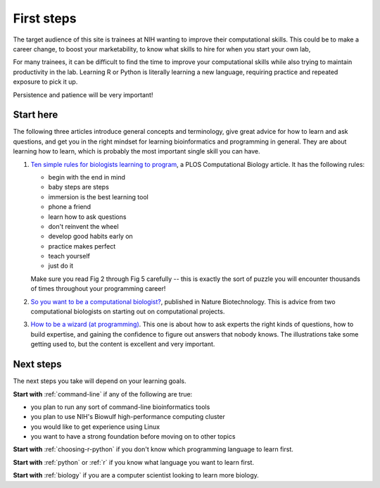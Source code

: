 .. _first-steps:

First steps
===========

The target audience of this site is trainees at NIH wanting to improve their
computational skills. This could be to make a career change, to boost your
marketability, to know what skills to hire for when you start your own lab,

For many trainees, it can be difficult to find the time to improve your
computational skills while also trying to maintain productivity in the lab.
Learning R or Python is literally learning a new language, requiring practice
and repeated exposure to pick it up.

Persistence and patience will be very important!

Start here
----------

The following three articles introduce general concepts and terminology, give
great advice for how to learn and ask questions, and get you in the right
mindset for learning bioinformatics and programming in general. They are about
learning how to learn, which is probably the most important single skill you
can have.

1. `Ten simple rules for biologists learning to program
   <http://journals.plos.org/ploscompbiol/article?id=10.1371/journal.pcbi.1005871>`_,
   a PLOS Computational Biology article.  It has the following
   rules:

   - begin with the end in mind
   - baby steps are steps
   - immersion is the best learning tool
   - phone a friend
   - learn how to ask questions
   - don't reinvent the wheel
   - develop good habits early on
   - practice makes perfect
   - teach yourself
   - just do it

   Make sure you read Fig 2 through Fig 5 carefully -- this is exactly the sort
   of puzzle you will encounter thousands of times throughout your programming
   career!

2. `So you want to be a computational biologist?
   <https://www.nature.com/articles/nbt.2740>`_, published in Nature
   Biotechnology. This is advice from two computational biologists on starting
   out on computational projects.

3. `How to be a wizard (at programming) <https://jvns.ca/wizard-zine.pdf>`_.
   This one is about how to ask experts the right kinds of questions, how to
   build expertise, and gaining the confidence to figure out answers that
   nobody knows. The illustrations take some getting used to, but the content
   is excellent and very important.

Next steps
----------
The next steps you take will depend on your learning goals.

**Start with** :ref:`command-line` if any of the following are true:

- you plan to run any sort of command-line bioinformatics tools
- you plan to use NIH's Biowulf high-performance computing cluster
- you would like to get experience using Linux
- you want to have a strong foundation before moving on to other topics


**Start with** :ref:`choosing-r-python` if you don't know which programming
language to learn first.

**Start with** :ref:`python` or :ref:`r` if you know what language you want to
learn first.

**Start with** :ref:`biology` if you are a computer scientist looking to learn more
biology.
